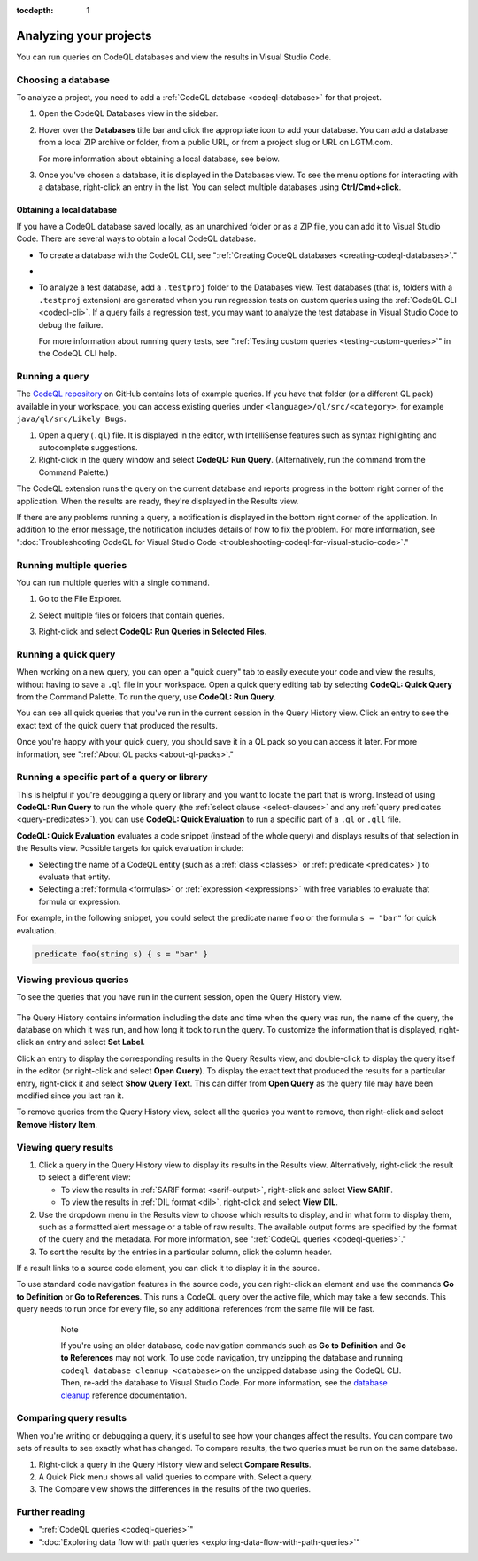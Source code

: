 :tocdepth: 1

.. _analyzing-your-projects:

Analyzing your projects
=================================================

You can run queries on CodeQL databases and view the results in Visual Studio Code.

Choosing a database
------------------------

To analyze a project, you need to add a :ref:`CodeQL database <codeql-database>` for that project.

#. Open the CodeQL Databases view in the sidebar.

#. Hover over the **Databases** title bar and click the appropriate icon to add your database. You can add a database from a local ZIP archive or folder, from a public URL, or from a project slug or URL on LGTM.com.

   .. image:: ../images/codeql-for-visual-studio-code/choose-database.png
      :width: 350
      :alt: Choose a database to analyze
   
   For more information about obtaining a local database, see below.

#. Once you've chosen a database, it is displayed in the Databases view. To see the menu options for interacting with a database, right-click an entry in the list. You can select multiple databases using **Ctrl/Cmd+click**.

Obtaining a local database
~~~~~~~~~~~~~~~~~~~~~~~~~~~~~~

If you have a CodeQL database saved locally, as an unarchived folder or as a ZIP file, you can add it to Visual Studio Code. There are several ways to obtain a local CodeQL database. 

- To create a database with the CodeQL CLI, see ":ref:`Creating CodeQL databases <creating-codeql-databases>`."

- .. include:: ../reusables/download-lgtm-database.rst

- To analyze a test database, add a ``.testproj`` folder to the Databases view.
  Test databases (that is, folders with a ``.testproj`` extension) are generated when you run regression tests on custom queries using the :ref:`CodeQL CLI <codeql-cli>`.
  If a query fails a regression test, you may want to analyze the test database in Visual Studio Code to debug the failure.
   
  For more information about running query tests, see ":ref:`Testing custom queries <testing-custom-queries>`" in the CodeQL CLI help.  

Running a query
------------------------

The `CodeQL repository <https://github.com/github/codeql>`__ on GitHub contains lots of example queries.
If you have that folder (or a different QL pack) available in your workspace, you can access existing queries under ``<language>/ql/src/<category>``, for example ``java/ql/src/Likely Bugs``.

#. Open a query (``.ql``) file. It is displayed in the editor, with IntelliSense features such as syntax highlighting and autocomplete suggestions.
#. Right-click in the query window and select **CodeQL: Run Query**. (Alternatively, run the command from the Command Palette.)

The CodeQL extension runs the query on the current database and reports progress in the bottom right corner of the application.
When the results are ready, they're displayed in the Results view.

If there are any problems running a query, a notification is displayed in the bottom right corner of the application.
In addition to the error message, the notification includes details of how to fix the problem.
For more information, see ":doc:`Troubleshooting CodeQL for Visual Studio Code <troubleshooting-codeql-for-visual-studio-code>`."

Running multiple queries
--------------------------

You can run multiple queries with a single command.

#. Go to the File Explorer.
#. Select multiple files or folders that contain queries.
#. Right-click and select **CodeQL: Run Queries in Selected Files**.

   .. image:: ../images/codeql-for-visual-studio-code/run-multiple-queries.png
      :width: 350
      :alt: Run multiple queries from the File Explorer

Running a quick query
------------------------

When working on a new query, you can open a "quick query" tab to easily execute your code and view the results, without having to save a ``.ql`` file in your workspace.
Open a quick query editing tab by selecting **CodeQL: Quick Query** from the Command Palette.
To run the query, use **CodeQL: Run Query**.

You can see all quick queries that you've run in the current session in the Query History view. Click an entry to see the exact text of the quick query that produced the results.

Once you're happy with your quick query, you should save it in a QL pack so you can access it later. For more information, see ":ref:`About QL packs <about-ql-packs>`."

.. _running-a-specific-part-of-a-query-or-library:

Running a specific part of a query or library
----------------------------------------------

This is helpful if you're debugging a query or library and you want to locate the part that is wrong.
Instead of using **CodeQL: Run Query** to run the whole query (the :ref:`select clause <select-clauses>` and any :ref:`query predicates <query-predicates>`), you can use **CodeQL: Quick Evaluation** to run a specific part of a ``.ql`` or ``.qll`` file.

**CodeQL: Quick Evaluation** evaluates a code snippet (instead of the whole query) and displays results of that selection in the Results view. 
Possible targets for quick evaluation include:

- Selecting the name of a CodeQL entity (such as a :ref:`class <classes>` or :ref:`predicate <predicates>`) to evaluate that entity.
- Selecting a :ref:`formula <formulas>` or :ref:`expression <expressions>` with free variables to evaluate that formula or expression.

For example, in the following snippet, you could select the predicate name ``foo`` or the formula ``s = "bar"`` for quick evaluation.

.. code-block:: ql

   predicate foo(string s) { s = "bar" }

Viewing previous queries
--------------------------

To see the queries that you have run in the current session, open the Query History view.

   .. image:: ../images/codeql-for-visual-studio-code/query-history.png
      :width: 350
      :alt: See a list of previous queries

The Query History contains information including the date and time when the query was run, the name of the query, the database on which it was run, and how long it took to run the query.
To customize the information that is displayed, right-click an entry and select **Set Label**.

Click an entry to display the corresponding results in the Query Results view, and double-click
to display the query itself in the editor (or right-click and select **Open Query**).
To display the exact text that produced the results for a particular entry, right-click it and select **Show Query Text**. This can differ from **Open Query** as the query file may have been modified since you last ran it.

To remove queries from the Query History view, select all the queries you want to remove, then right-click and select **Remove History Item**.

.. _viewing-query-results:

Viewing query results
-----------------------

#. Click a query in the Query History view to display its results in the Results view. Alternatively, right-click the result to select a different view:

   - To view the results in :ref:`SARIF format <sarif-output>`, right-click and select **View SARIF**.
   - To view the results in :ref:`DIL format <dil>`, right-click and select **View DIL**.

#. Use the dropdown menu in the Results view to choose which results to display, and in what form to display them, such as a formatted alert message or a table of raw results. The available output forms are specified by the format of the query and the metadata. For more information, see ":ref:`CodeQL queries <codeql-queries>`."

#. To sort the results by the entries in a particular column, click the column header.

If a result links to a source code element, you can click it to display it in the source.

To use standard code navigation features in the source code, you can right-click an element and use the commands **Go to Definition** or **Go to References**. This runs a CodeQL query over the active file, which may take a few seconds. This query needs to run once for every file, so any additional references from the same file will be fast.

  .. pull-quote:: Note

     If you're using an older database, code navigation commands such as **Go to Definition** and **Go to References** may not work.
     To use code navigation, try unzipping the database and running ``codeql database cleanup <database>`` on the unzipped database using the CodeQL CLI. Then, re-add the database to Visual Studio Code.
     For more information, see the `database cleanup <../../codeql-cli/manual/database-cleanup>`__ reference documentation.

Comparing query results
------------------------

When you're writing or debugging a query, it's useful to see how your changes affect the results.
You can compare two sets of results to see exactly what has changed.
To compare results, the two queries must be run on the same database.

#. Right-click a query in the Query History view and select **Compare Results**.
#. A Quick Pick menu shows all valid queries to compare with. Select a query.
#. The Compare view shows the differences in the results of the two queries.

Further reading
------------------------

- ":ref:`CodeQL queries <codeql-queries>`"
- ":doc:`Exploring data flow with path queries <exploring-data-flow-with-path-queries>`"

